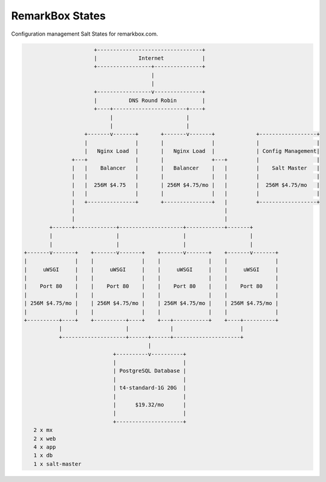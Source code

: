 RemarkBox States
################

Configuration management Salt States for remarkbox.com.


.. code-block::

                       +---------------------------------+
                       |             Internet            |
                       +-----------------+---------------+
                                         |
                                         |
                       +-----------------v---------------+
                       |          DNS Round Robin        |
                       +----+-----------------------+----+
                            |                       |
                            |                       |
                    +-------v-------+       +-------v-------+             +------------------+
                    |               |       |               |             |                  |
                    |   Nginx Load  |       |   Nginx Load  |             | Config Management|
                +---+               |       |               +---+         |                  |
                |   |    Balancer   |       |   Balancer    |   |         |    Salt Master   |
                |   |               |       |               |   |         |                  |
                |   |  256M $4.75   |       | 256M $4.75/mo |   |         |  256M $4.75/mo   |
                |   |               |       |               |   |         |                  |
                |   +---------------+       +---------------+   |         +------------------+
                |                                               |
                |                                               |
         +------+-------------+--------------------+------------+-------+
         |                    |                    |                    |
         |                    |                    |                    |
 +-------v-------+    +-------v-------+    +-------v-------+    +-------v-------+
 |               |    |               |    |               |    |               |
 |     uWSGI     |    |     uWSGI     |    |     uWSGI     |    |     uWSGI     |
 |               |    |               |    |               |    |               |
 |    Port 80    |    |    Port 80    |    |    Port 80    |    |    Port 80    |
 |               |    |               |    |               |    |               |
 | 256M $4.75/mo |    | 256M $4.75/mo |    | 256M $4.75/mo |    | 256M $4.75/mo |
 |               |    |               |    |               |    |               |
 +----------+----+    +----------+----+    +---+-----------+    +----+----------+
            |                    |             |                     |
            +--------------------+------+------+---------------------+
                                        |
                             +----------v----------+
                             |                     |
                             | PostgreSQL Database |
                             |                     |
                             | t4-standard-1G 20G  |
                             |                     |
                             |      $19.32/mo      |
                             |                     |
                             +---------------------+
    2 x mx
    2 x web
    4 x app
    1 x db
    1 x salt-master
